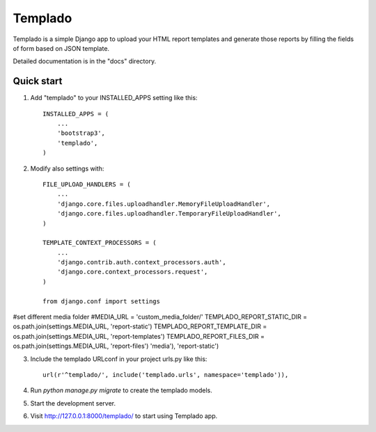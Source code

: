 =====
Templado
=====

Templado is a simple Django app to upload your HTML report templates and generate those reports by filling the fields of form based on JSON template.

Detailed documentation is in the "docs" directory.

Quick start
-----------

1. Add "templado" to your INSTALLED_APPS setting like this::

    INSTALLED_APPS = (
        ...
        'bootstrap3',
        'templado',
    )

2. Modify also settings with::
    
    FILE_UPLOAD_HANDLERS = (
        ...
        'django.core.files.uploadhandler.MemoryFileUploadHandler',
        'django.core.files.uploadhandler.TemporaryFileUploadHandler',
    )

    TEMPLATE_CONTEXT_PROCESSORS = (
    	...
        'django.contrib.auth.context_processors.auth',
        'django.core.context_processors.request',
    )

    from django.conf import settings
#set different media folder
#MEDIA_URL = 'custom_media_folder/' 
TEMPLADO_REPORT_STATIC_DIR = os.path.join(settings.MEDIA_URL, 'report-static')
TEMPLADO_REPORT_TEMPLATE_DIR = os.path.join(settings.MEDIA_URL, 'report-templates')
TEMPLADO_REPORT_FILES_DIR = os.path.join(settings.MEDIA_URL, 'report-files') 'media'), 'report-static')

3. Include the templado URLconf in your project urls.py like this::

    url(r'^templado/', include('templado.urls', namespace='templado')),

4. Run `python manage.py migrate` to create the templado models.

5. Start the development server.

6. Visit http://127.0.0.1:8000/templado/ to start using Templado app.
